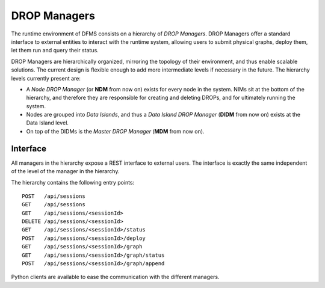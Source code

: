 DROP Managers
-------------

The runtime environment of DFMS consists on a hierarchy of *DROP Managers*.
DROP Managers offer a standard interface to external entities to interact with
the runtime system, allowing users to submit physical graphs, deploy them, let
them run and query their status.

DROP Managers are hierarchically organized, mirroring the topology of their
environment, and thus enable scalable solutions. The current design is flexible
enough to add more intermediate levels if necessary in the future. The
hierarchy levels currently present are:

* A *Node DROP Manager* (or **NDM** from now on) exists for every node in the
  system. NIMs sit at the bottom of the hierarchy, and therefore they are
  responsible for creating and deleting DROPs, and for ultimately running the
  system.
* Nodes are grouped into *Data Islands*, and thus a *Data Island DROP Manager*
  (**DIDM** from now on) exists at the Data Island level.
* On top of the DIDMs is the *Master DROP Manager* (**MDM** from now on).


Interface
^^^^^^^^^

All managers in the hierarchy expose a REST interface to external users. The interface is exactly the same independent of the level of the manager in the hierarchy.

The hierarchy contains the following entry points::

 POST   /api/sessions
 GET    /api/sessions
 GET    /api/sessions/<sessionId>
 DELETE /api/sessions/<sessionId>
 GET    /api/sessions/<sessionId>/status
 POST   /api/sessions/<sessionId>/deploy
 GET    /api/sessions/<sessionId>/graph
 GET    /api/sessions/<sessionId>/graph/status
 POST   /api/sessions/<sessionId>/graph/append


Python clients are available to ease the communication with the different managers.

